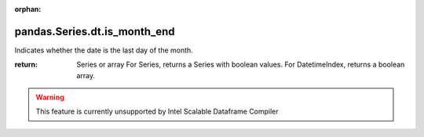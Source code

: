 .. _pandas.Series.dt.is_month_end:

:orphan:

pandas.Series.dt.is_month_end
*****************************

Indicates whether the date is the last day of the month.

:return: Series or array
    For Series, returns a Series with boolean values.
    For DatetimeIndex, returns a boolean array.



.. warning::
    This feature is currently unsupported by Intel Scalable Dataframe Compiler

